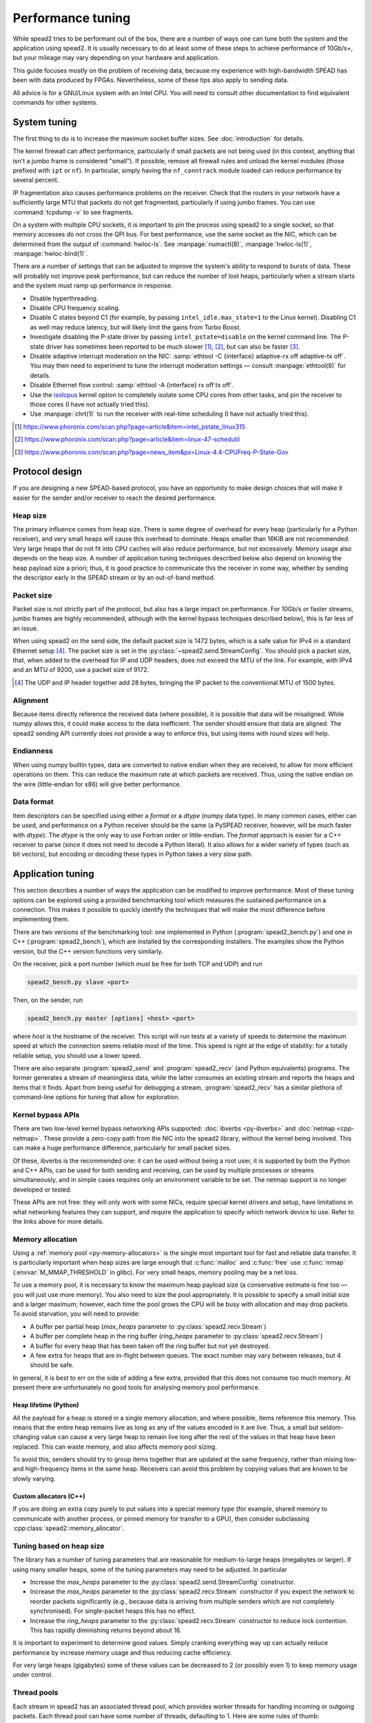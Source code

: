 Performance tuning
==================
While spead2 tries to be performant out of the box, there are a number of ways
one can tune both the system and the application using spead2. It is usually
necessary to do at least some of these steps to achieve performance of
10Gb/s+, but your mileage may vary depending on your hardware and
application.

This guide focuses mostly on the problem of receiving data, because my
experience with high-bandwidth SPEAD has been with data produced by FPGAs.
Nevertheless, some of these tips also apply to sending data.

All advice is for a GNU/Linux system with an Intel CPU. You will need to
consult other documentation to find equivalent commands for other systems.

System tuning
-------------
The first thing to do is to increase the maximum socket buffer sizes. See
:doc:`introduction` for details.

The kernel firewall can affect performance, particularly if
small packets are not being used (in this context, anything that isn't a jumbo
frame is considered "small"). If possible, remove all firewall rules and
unload the kernel modules (those prefixed with ``ipt`` or ``nf``). In
particular, simply having the ``nf_conntrack`` module loaded can reduce
performance by several percent.

IP fragmentation also causes performance problems on the receiver. Check that
the routers in your network have a sufficiently large MTU that packets do not
get fragmented, particularly if using jumbo frames. You can use
:command:`tcpdump -v` to see fragments.

On a system with multiple CPU sockets, it is important to pin the process
using spead2 to a single socket, so that memory accesses do not cross the QPI
bus. For best performance, use the same socket as the NIC, which can be
determined from the output of :command:`hwloc-ls`. See :manpage:`numactl(8)`,
:manpage:`hwloc-ls(1)`, :manpage:`hwloc-bind(1)`.

There are a number of settings that can be adjusted to improve the system's
ability to respond to bursts of data. These will probably not improve peak
performance, but can reduce the number of lost heaps, particularly when a
stream starts and the system must ramp up performance in response.

- Disable hyperthreading.
- Disable CPU frequency scaling.
- Disable C states beyond C1 (for example, by passing
  ``intel_idle.max_state=1`` to the Linux kernel). Disabling
  C1 as well may reduce latency, but will likely limit the gains from Turbo
  Boost.
- Investigate disabling the P-state driver by passing ``intel_pstate=disable``
  on the kernel command line. The P-state driver has sometimes been reported
  to be much slower [#pstate1]_, [#pstate2]_, but can also be faster
  [#pstate3]_.
- Disable adaptive interrupt moderation on the NIC: :samp:`ethtool
  -C {interface} adaptive-rx off adaptive-tx off`. You may then need to
  experiment to tune the interrupt moderation settings — consult
  :manpage:`ethtool(8)` for details.
- Disable Ethernet flow control: :samp:`ethtool -A {interface}
  rx off tx off`.
- Use the isolcpus_ kernel option to completely isolate some CPU cores from
  other tasks, and pin the receiver to those cores (I have not actually tried
  this).
- Use :manpage:`chrt(1)` to run the receiver with real-time scheduling (I have
  not actually tried this).

.. _isolcpus: https://codywu2010.wordpress.com/2015/09/27/isolcpus-numactl-and-taskset/
.. [#pstate1] https://www.phoronix.com/scan.php?page=article&item=intel_pstate_linux315
.. [#pstate2] https://www.phoronix.com/scan.php?page=article&item=linux-47-schedutil
.. [#pstate3] https://www.phoronix.com/scan.php?page=news_item&px=Linux-4.4-CPUFreq-P-State-Gov

Protocol design
---------------
If you are designing a new SPEAD-based protocol, you have an opportunity to
make design choices that will make it easier for the sender and/or receiver to
reach the desired performance.

Heap size
^^^^^^^^^
The primary influence comes from heap size. There is some degree of overhead
for every heap (particularly for a Python receiver), and very small heaps will
cause this overhead to dominate. Heaps smaller than 16KiB are not recommended.
Very large heaps that do not fit into CPU caches will also reduce performance,
but not excessively. Memory usage also depends on the heap size. A number of
application tuning techniques described below also depend on knowing the heap
payload size a priori; thus, it is good practice to communicate this the
receiver in some way, whether by sending the descriptor early in the SPEAD
stream or by an out-of-band method.

Packet size
^^^^^^^^^^^
Packet size is not strictly part of the protocol, but also has a large impact
on performance. For 10Gb/s or faster streams, jumbo frames are highly
recommended, although with the kernel bypass techniques described below), this
is far less of an issue.

When using spead2 on the send side, the default packet size is 1472 bytes,
which is a safe value for IPv4 in a standard Ethernet setup [#]_.
The packet size is set in the :py:class:`~spead2.send.StreamConfig`. You
should pick a packet size, that, when added to the overhead for IP and UDP
headers, does not exceed the MTU of the link. For example, with IPv4 and an
MTU of 9200, use a packet size of 9172.

.. [#] The UDP and IP header together add 28 bytes, bringing the IP packet to
   the conventional MTU of 1500 bytes.

Alignment
^^^^^^^^^
Because items directly reference the received data (where possible), it is
possible that data will be misaligned. While numpy allows this, it could make
access to the data inefficient. The sender should ensure that data are
aligned. The spead2 sending API currently does not provide a way to enforce
this, but using items with round sizes will help.

Endianness
^^^^^^^^^^
When using numpy builtin types, data are converted to native endian when they
are received, to allow for more efficient operations on them. This can
reduce the maximum rate at which packets are received. Thus, using the native
endian on the wire (little-endian for x86) will give better performance.

Data format
^^^^^^^^^^^
Item descriptors can be specified using either a `format` or a `dtype` (numpy
data type). In many common cases, either can be used, and performance on a
Python receiver should be the same (a PySPEAD receiver, however, will be much
faster with `dtype`). The `dtype` is the only way to use Fortran order or
little-endian. The `format` approach is easier for a C++ receiver to parse
(since it does not need to decode a Python literal). It also allows for a
wider variety of types (such as bit vectors), but encoding or decoding these
types in Python takes a very slow path.

Application tuning
------------------
This section describes a number of ways the application can be modified to
improve performance. Most of these tuning options can be explored using a
provided benchmarking tool which measures the sustained performance on a
connection. This makes it possible to quickly identify the techniques that
will make the most difference before implementing them.

There are two versions of the benchmarking tool: one implemented in Python
(:program:`spead2_bench.py`) and one in C++ (:program:`spead2_bench`), which
are installed by the corresponding installers. The examples show the Python
version, but the C++ version functions very similarly.

On the receiver, pick a port number (which must be free for both TCP and UDP)
and run

.. code-block:: sh

   spead2_bench.py slave <port>

Then, on the sender, run

.. code-block:: sh

   spead2_bench.py master [options] <host> <port>

where *host* is the hostname of the receiver. This script will run tests at a
variety of speeds to determine the maximum speed at which the connection seems
reliable most of the time. This speed is right at the edge of stability: for a
totally reliable setup, you should use a lower speed.

There are also separate :program:`spead2_send` and :program:`spead2_recv` (and
Python equivalents) programs. The former generates a stream of meaningless
data, while the latter consumes an existing stream and reports the heaps and
items that it finds. Apart from being useful for debugging a stream,
:program:`spead2_recv` has a similar plethora of command-line options for
tuning that allow for exploration.

Kernel bypass APIs
^^^^^^^^^^^^^^^^^^
There are two low-level kernel bypass networking APIs supported:
:doc:`ibverbs <py-ibverbs>` and :doc:`netmap <cpp-netmap>`. These provide a
zero-copy path from the NIC into the spead2 library, without the kernel being
involved. This can make a huge performance difference, particularly for small
packet sizes.

Of these, ibverbs is the recommended one: it can be used without
being a root user, it is supported by both the Python and C++ APIs, can be
used for both sending and receiving, can be used by multiple processes or
streams simultaneously, and in simple cases requires only an environment
variable to be set. The netmap support is no longer developed or tested.

These APIs are not free: they will only work with some NICs, require special
kernel drivers and setup, have limitations in what networking features they
can support, and require the application to specify which network device to
use. Refer to the links above for more details.

Memory allocation
^^^^^^^^^^^^^^^^^
Using a :ref:`memory pool <py-memory-allocators>` is the single most important
tool for fast and reliable data transfer. It is particularly important when
heap sizes are large enough that :c:func:`malloc` and :c:func:`free` use
:c:func:`mmap` (:envvar:`M_MMAP_THRESHOLD` in glibc). For very small heaps,
memory pooling may be a net loss.

To use a memory pool, it is necessary to know the maximum heap payload size (a
conservative estimate is fine too — you will just use more memory). You also
need to size the pool appropriately. It is possible to specify a small
initial size and a larger maximum; however, each time the pool grows the CPU
will be busy with allocation and may drop packets. To avoid starvation, you
will need to provide:

- A buffer per partial heap (`max_heaps` parameter to
  :py:class:`spead2.recv.Stream`)
- A buffer per complete heap in the ring buffer (`ring_heaps` parameter to
  :py:class:`spead2.recv.Stream`)
- A buffer for every heap that has been taken off the ring buffer but not yet
  destroyed.
- A few extra for heaps that are in-flight between queues. The exact number
  may vary between releases, but 4 should be safe.

In general, it is best to err on the side of adding a few extra, provided that
this does not consume too much memory. At present there are unfortunately no
good tools for analysing memory pool performance.

Heap lifetime (Python)
~~~~~~~~~~~~~~~~~~~~~~
All the payload for a heap is stored in a single memory allocation, and where
possible, items reference this memory. This means that the entire heap remains
live as long as any of the values encoded in it are live. Thus, a small but
seldom-changing value can cause a very large heap to remain live long after
the rest of the values in that heap have been replaced. This can waste memory,
and also affects memory pool sizing.

To avoid this, senders should try to group items together that are updated at
the same frequency, rather than mixing low- and high-frequency items in the
same heap. Receivers can avoid this problem by copying values that are known to
be slowly varying.

Custom allocators (C++)
~~~~~~~~~~~~~~~~~~~~~~~
If you are doing an extra copy purely to put values into a special memory type
(for example, shared memory to communicate with another process, or pinned
memory for transfer to a GPU), then consider subclassing
:cpp:class:`spead2::memory_allocator`.

Tuning based on heap size
^^^^^^^^^^^^^^^^^^^^^^^^^
The library has a number of tuning parameters that are reasonable for
medium-to-large heaps (megabytes or larger). If using many
smaller heaps, some of the tuning parameters may need to be adjusted. In
particular

- Increase the `max_heaps` parameter to the
  :py:class:`spead2.send.StreamConfig` constructor.
- Increase the `max_heaps` parameter to the :py:class:`spead2.recv.Stream`
  constructor if you expect the network to reorder packets significantly
  (e.g., because data is arriving from multiple senders which are not
  completely synchronised). For single-packet heaps this has no effect.
- Increase the `ring_heaps` parameter to the :py:class:`spead2.recv.Stream`
  constructor to reduce lock contention. This has rapidly diminishing returns
  beyond about 16.

It is important to experiment to determine good values. Simply cranking
everything way up can actually reduce performance by increase memory usage and
thus reducing cache efficiency.

For very large heaps (gigabytes) some of these values can be decreased to 2
(or possibly even 1) to keep memory usage under control.

.. _perf-thread-pool:

Thread pools
^^^^^^^^^^^^
Each stream in spead2 has an associated thread pool, which provides worker
threads for handling incoming or outgoing packets. Each thread pool can have
some number of threads, defaulting to 1. Here are some rules of thumb:

- For a small number of streams (up to about the number of CPU cores), it is
  best to have one single-threaded thread pool per stream. This gives
  better cache affinity than a shared thread pool.
- For a large number of lower-bandwidth streams, use a shared thread pool with
  multiple threads. The number of threads should be chosen based on the number
  of CPU cores that you can dedicate to packet handling rather than other
  tasks in your application.
- A single stream cannot be processed by multiple threads at the same time, so
  there is never any benefit (and often detriment) to have more threads in a
  thread pool than there are streams serviced by that thread pool.
- Jitter (experienced as occasionally lost heaps) can be reduced by passing
  an affinity list to the thread pool constructor, to pin threads to specific
  cores. The main thread can be pinned as well, using
  :py:meth:`spead2.ThreadPool.set_affinity`.
